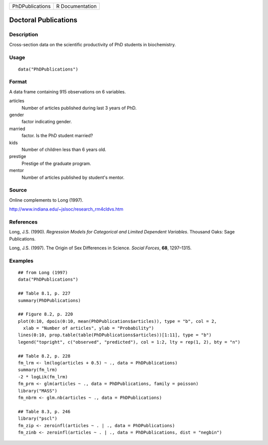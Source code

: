 =============== ===============
PhDPublications R Documentation
=============== ===============

Doctoral Publications
---------------------

Description
~~~~~~~~~~~

Cross-section data on the scientific productivity of PhD students in
biochemistry.

Usage
~~~~~

::

   data("PhDPublications")

Format
~~~~~~

A data frame containing 915 observations on 6 variables.

articles
   Number of articles published during last 3 years of PhD.

gender
   factor indicating gender.

married
   factor. Is the PhD student married?

kids
   Number of children less than 6 years old.

prestige
   Prestige of the graduate program.

mentor
   Number of articles published by student's mentor.

Source
~~~~~~

Online complements to Long (1997).

http://www.indiana.edu/~jslsoc/research_rm4cldvs.htm

References
~~~~~~~~~~

Long, J.S. (1990). *Regression Models for Categorical and Limited
Dependent Variables*. Thousand Oaks: Sage Publications.

Long, J.S. (1997). The Origin of Sex Differences in Science. *Social
Forces*, **68**, 1297–1315.

Examples
~~~~~~~~

::

   ## from Long (1997)
   data("PhDPublications")

   ## Table 8.1, p. 227
   summary(PhDPublications)

   ## Figure 8.2, p. 220
   plot(0:10, dpois(0:10, mean(PhDPublications$articles)), type = "b", col = 2,
     xlab = "Number of articles", ylab = "Probability")
   lines(0:10, prop.table(table(PhDPublications$articles))[1:11], type = "b")
   legend("topright", c("observed", "predicted"), col = 1:2, lty = rep(1, 2), bty = "n")

   ## Table 8.2, p. 228
   fm_lrm <- lm(log(articles + 0.5) ~ ., data = PhDPublications)
   summary(fm_lrm)
   -2 * logLik(fm_lrm)
   fm_prm <- glm(articles ~ ., data = PhDPublications, family = poisson)
   library("MASS")
   fm_nbrm <- glm.nb(articles ~ ., data = PhDPublications)

   ## Table 8.3, p. 246
   library("pscl")
   fm_zip <- zeroinfl(articles ~ . | ., data = PhDPublications)
   fm_zinb <- zeroinfl(articles ~ . | ., data = PhDPublications, dist = "negbin")
